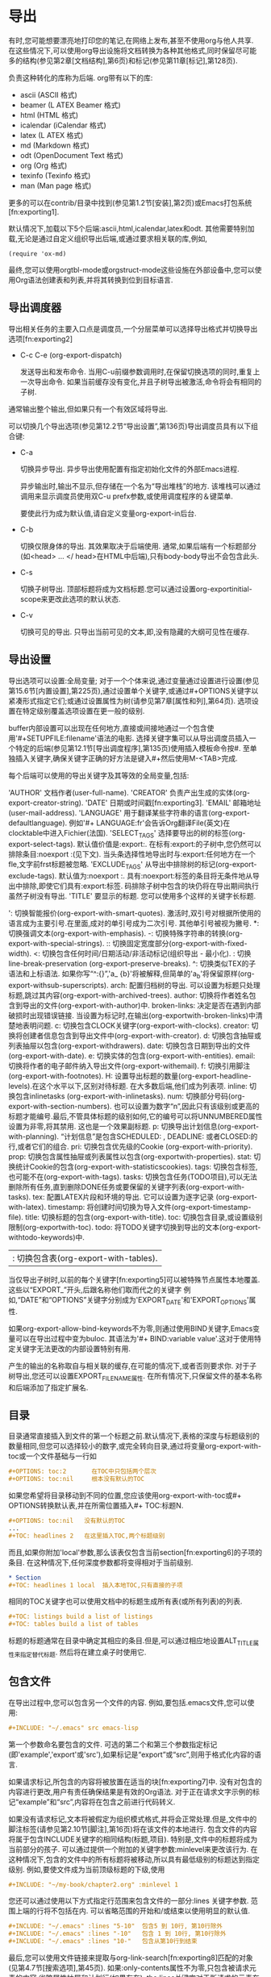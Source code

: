 * 导出

   有时,您可能想要漂亮地打印您的笔记,在网络上发布,甚至不使用org与他人共享. 在这些情况下,可以使用org导出设施将文档转换为各种其他格式,同时保留尽可能多的结构(参见第2章[文档结构],第6页)和标记(参见第11章[标记],第128页).

   负责这种转化的库称为后端. org带有以下的库:
     - ascii (ASCII 格式)
     - beamer (L ATEX Beamer 格式)
     - html (HTML 格式)
     - icalendar (iCalendar 格式)
     - latex (L ATEX 格式)
     - md (Markdown 格式)
     - odt (OpenDocument Text 格式)
     - org (Org 格式)
     - texinfo (Texinfo 格式)
     - man (Man page 格式)
       

   更多的可以在contrib/目录中找到(参见第1.2节[安装],第2页)或Emacs打包系统[fn:exporting1].

   默认情况下,加载以下5个后端:ascii,html,icalendar,latex和odt. 其他需要特别加载,无论是通过自定义组织导出后端,或通过要求相关联的库,例如,

   #+BEGIN_SRC elisp
   (require 'ox-md)
   #+END_SRC

   最终,您可以使用orgtbl-mode或orgstruct-mode这些设施在外部设备中,您可以使用Org语法创建表和列表,并将其转换到位到目标语言.

** 导出调度器

   导出相关任务的主要入口点是调度员,一个分层菜单可以选择导出格式并切换导出选项[fn:exporting2]

   * C-c C-e (org-export-dispatch)

      发送导出和发布命令. 当用C-u前缀参数调用时,在保留切换选项的同时,重复上一次导出命令. 如果当前缓存没有变化,并且子树导出被激活,命令将会有相同的子树.

   通常输出整个输出,但如果只有一个有效区域将导出.

   可以切换几个导出选项(参见第12.2节“导出设置”,第136页)导出调度员具有以下组合键:

   * C-a

     切换异步导出. 异步导出使用配置有指定初始化文件的外部Emacs进程.

     异步输出时,输出不显示,但存储在一个名为“导出堆栈”的地方. 该堆栈可以通过调用来显示调度员使用双C-u prefx参数,或使用调度程序的＆键菜单.

     要使此行为成为默认值,请自定义变量org-export-in后台.

   * C-b

     切换仅限身体的导出. 其效果取决于后端使用. 通常,如果后端有一个标题部分(如<head> ... </ head>在HTML中后端),只有body-body导出不会包含此头.

   * C-s

     切换子树导出. 顶部标题将成为文档标题.您可以通过设置org-exportinitial-scope来更改此选项的默认状态.

   * C-v

     切换可见的导出. 只导出当前可见的文本,即,没有隐藏的大纲可见性在缓存.

** 导出设置

   导出选项可以设置:全局变量; 对于一个个体来说,通过变量通过设置进行设置(参见第15.6节[内置设置],第225页),通过设置单个关键字,或通过#+OPTIONS关键字以紧凑形式指定它们;或通过设置属性为树(请参见第7章[属性和列],第64页). 选项设置在特定级别覆盖选项设置在更一般的级别.

   buffer内部设置可以出现在任何地方,直接或间接地通过一个包含使用'#+SETUPFILE:filename'语法的电影. 选择关键字集可以从导出调度员插入一个特定的后端(参见第12.1节[导出调度程序],第135页)使用插入模板命令按#. 至单独插入关键字,确保关键字正确的好方法是键入#+然后使用M-<TAB>完成.

   每个后端可以使用的导出关键字及其等效的全局变量,包括:

      'AUTHOR'          文档作者(user-full-name).
      'CREATOR'         负责产出生成的实体(org-export-creator-string).
      'DATE'            日期或时间戳[fn:exporting3].
      'EMAIL'           邮箱地址(user-mail-address).
      'LANGUAGE'        用于翻译某些字符串的语言(org-export-defaultlanguage). 例如'#+ LANGUAGE:fr'会告诉Org翻译File(英文)在clocktable中进入Fichier(法国).
      'SELECT_TAGS'     选择要导出的树的标签(org-export-select-tags). 默认值价值是:export:. 在标有:export:的子树中,您仍然可以排除条目:noexport :(见下文). 当头条选择性地导出时与:export:任何地方在一个fle,文字前frst标题被忽略.
      'EXCLUDE_TAGS'    从导出中排除树的标记(org-export-exclude-tags). 默认值为:noexport :. 具有:noexport:标签的条目将无条件地从导出中排除,即使它们具有:export:标签. 码排除子树中包含的块仍将在导出期间执行虽然子树没有导出.
      'TITLE'           要显示的标题. 您可以使用多个这样的关键字长标题.
   #+ OPTIONS关键字是一个紧凑的[fn:exporting4]表单,可以识别以下参数:

      ':    切换智能报价(org-export-with-smart-quotes). 激活时,双引号对根据所使用的语言成为主要引号.在里面,成对的单引号成为二次引号. 其他单引号被视为撇号.
      *:    切换强调文本(org-export-with-emphasis).
      -:    切换特殊字符串的转换(org-export-with-special-strings).
      ::    切换固定宽度部分(org-export-with-fixed-width).
      <:    切换包含任何时间/日期活动/非活动标记(组织导出 - 最小化).
      \n:   切换 line-break-preservation (org-export-preserve-breaks).
      ^:    切换类似TEX的子语法和上标语法. 如果你写“^:{}”,'a_ {b}'将被解释,但简单的'a_b'将保留原样(org-export-withsub-superscripts).
      arch: 配置归档树的导出. 可以设置为标题只处理标题,跳过其内容(org-export-with-archived-trees).
      author: 切换将作者姓名包含到导出的文件(org-export-with-author)中.
      broken-links: 决定是否在遇到内部破损时出现错误链接. 当设置为标记时,在输出(org-exportwith-broken-links)中清楚地表明问题.
      c:    切换包含CLOCK关键字(org-export-with-clocks).
      creator: 切换将创建者信息包含到导出文件中(org-export-with-creator).
      d:       切换包含抽屉或列表抽屉以包含(org-export-withdrawers).
      date:    切换包含日期到导出的文件(org-export-with-date).
      e:       切换实体的包含(org-export-with-entities).
      email:   切换将作者的电子邮件纳入导出文件(org-export-withemail).
      f:       切换引用脚注(org-export-with-footnotes).
      H:       设置导出标题的数量(org-export-headline-levels).在这个水平以下,区别对待标题. 在大多数后端,他们成为列表项.
      inline:  切换包含inlinetasks (org-export-with-inlinetasks).
      num:     切换部分号码(org-export-with-section-numbers). 也可以设置为数字“n”,因此只有该级别或更高的标题才能编号.最后,不管具体标题的级别如何,它的编号可以将UNNUMBERED属性设置为非零,将其禁用. 这也是一个效果副标题.
      p:      切换导出计划信息(org-export-with-planning). “计划信息”是包含SCHEDULED: , DEADLINE: 或者CLOSED:的行,或者它们的组合.
      pri:    切换包含优先级的Cookie (org-export-with-priority).
      prop:   切换包含属性抽屉或列表属性以包含(org-exportwith-properties).
      stat:   切换统计Cookie的包含(org-export-with-statisticscookies).
      tags:   切换包含标签,也可能不在(org-export-with-tags).
      tasks:  切换包含任务(TODO项目),可以无法删除所有任务,直到删除DONE任务或要保留的关键字列表(org-export-with-tasks).
      tex:       配置LATEX片段和环境的导出. 它可以设置为逐字记录 (org-export-with-latex).
      timestamp: 将创建时间切换为导入文件(org-export-timestamp-file).
      title:     切换标题的包含(org-export-with-title).
      toc:       切换包含目录,或设置级别限制(org-exportwith-toc).
      todo:      将TODO关键字切换到导出的文本(org-export-withtodo-keywords)中.
      |:         切换包含表(org-export-with-tables).

   当仅导出子树时,以前的每个关键字[fn:exporting5]可以被特殊节点属性本地覆盖. 这些以“EXPORT_”开头,后跟名称他们取而代之的关键字 例如,“DATE”和“OPTIONS”关键字分别成为'EXPORT_DATE'和'EXPORT_OPTIONS'属性.

   如果org-export-allow-bind-keywords不为零,则通过使用BIND关键字,Emacs变量可以在导出过程中变为buloc. 其语法为'#+ BIND:variable value'.这对于使用特定关键字无法更改的内部设置特别有用.

   产生的输出的名称取自与相关联的缓存,在可能的情况下,或者否则要求你. 对于子树导出,您还可以设置EXPORT_FILE_NAME属性. 在所有情况下,只保留文件的基本名称和后端添加了指定扩展名.

** 目录

   目录通常直接插入到文件的第一个标题之前.默认情况下,表格的深度与标题级别的数量相同,但您可以选择较小的数字,或完全转向目录,通过将变量org-export-with-toc或一个文件基础与一行如

   #+BEGIN_SRC org 
   #+OPTIONS: toc:2       在TOC中只包括两个层次
   #+OPTIONS: toc:nil     根本没有默认的TOC
   #+END_SRC

   如果您希望将目录移动到不同的位置,您应该使用org-export-with-toc或#+ OPTIONS转换默认表,并在所需位置插入#+ TOC:标题N.

   #+BEGIN_SRC org
   #+OPTIONS: toc:nil   没有默认的TOC
   ...
   #+TOC: headlines 2   在这里插入TOC,两个标题级别
   #+END_SRC

   而且,如果你附加'local'参数,那么该表仅包含当前section[fn:exporting6]的子项的条目. 在这种情况下,任何深度参数都将变得相对于当前级别.

   #+BEGIN_SRC org
   * Section
   #+TOC: headlines 1 local  插入本地TOC,只有直接的子项
   #+END_SRC

   相同的TOC关键字也可以使用文档中的标题生成所有表(或所有列表)的列表.

   #+BEGIN_SRC org
   #+TOC: listings build a list of listings
   #+TOC: tables build a list of tables
   #+END_SRC

   标题的标题通常在目录中确定其相应的条目.但是,可以通过相应地设置ALT_TITLE属性来指定替代标题. 然后将在建立桌子时使用它.

** 包含文件

   在导出过程中,您可以包含另一个文件的内容. 例如,要包括.emacs文件,您可以使用:

   #+BEGIN_SRC org
   #+INCLUDE: "~/.emacs" src emacs-lisp
   #+END_SRC

   第一个参数命名要包含的文件. 可选的第二个和第三个参数指定标记(即'example','export'或'src'),如果标记是“export”或“src”,则用于格式化内容的语言.

   如果请求标记,所包含的内容将被放置在适当的块[fn:exporting7]中. 没有对包含的内容进行更改,用户有责任确保结果是有效的Org语法. 对于正在请求文字示例的标记“example”和“src”,内容将在包含之前进行代码转义.

   如果没有请求标记,文本将被假定为组织模式格式,并将会正常处理.但是,文件中的脚注标签(请参见第2.10节[脚注],第16页)将在该文件的本地进行. 包含文件的内容将属于包含INCLUDE关键字的相同结构(标题,项目). 特别是,文件中的标题将成为当前部分的孩子. 可以通过提供一个附加的关键字参数:minlevel来更改该行为. 在这种情况下,包含的文件中的所有标题将被移动,所以具有最低级别的标题达到指定级别. 例如,要使文件成为当前顶级标题的下级,使用

   #+BEGIN_SRC org
   #+INCLUDE: "~/my-book/chapter2.org" :minlevel 1
   #+END_SRC

   您还可以通过使用以下方式指定行范围来包含文件的一部分:lines 关键字参数. 范围上端的行将不包括在内. 可以省略范围的开始和/或结束以使用明显的默认值.

   #+BEGIN_SRC org
   #+INCLUDE: "~/.emacs" :lines "5-10"  包含5 到 10行, 第10行除外
   #+INCLUDE: "~/.emacs" :lines "-10"   包含 1 到 10行, 第10行除外
   #+INCLUDE: "~/.emacs" :lines "10-"   包含从第10行到结束
   #+END_SRC

   最后,您可以使用文件链接来提取与org-link-search[fn:exporting8]匹配的对象(见第4.7节[搜索选项],第45页). 如果:only-contents属性不为零,只包含被请求元素的内容,省略属性抽屉和计划行(如果存在). the:lines关键字对于所请求的元素在本地进行操作.

   #+BEGIN_SRC org
   #+INCLUDE: "./paper.org::#theory" :only-contents t
   #+END_SRC

   使用自定义id' theory'包括标题的正文

   #+BEGIN_SRC org
   #+INCLUDE: "./paper.org::mytable"  包括命名元素
   #+INCLUDE: "./paper.org::*conclusion" :lines 1-20
   #+END_SRC

   包括名为“conclusion”的标题的前20行.

   * C-c '
     在点访问包含文件.

** 宏替换

   您可以定义文本片段,使用下面的宏

   #+BEGIN_SRC org
   #+MACRO: name replacement text $1, $2 are arguments
   #+END_SRC

   该宏可以参考[fn:exporting9]
   #+BEGIN_SRC org
   {{{name(arg1, arg2)}}}
   #+END_SRC


   这些引用,称为宏,可以插入任何地方识别标签:段落,标题,诗集,表格单元格和列表. 它们也可以用于接受Org语法的关键字,例如#+CAPTION,#+TITLE,#+AUTHOR,#+DATE等等,导出后端指定.

   除了用户定义的宏之外,还可以使用一组预定义的宏:

   #+BEGIN_SRC org
   {{{title}}}
   {{{author}}}
   {{{email}}}
   #+END_SRC

      这些宏被替换为导出时可用的信息.

   #+BEGIN_SRC org
   {{{date}}}
   {{{date(FORMAT)}}}
   #+END_SRC

      此宏指的是#+DATE关键字. FORMAT是一个可选参数到{{{date}}}宏,仅当#+DATE是单个时间戳记时才会使用.FORMAT应该是format-time-string所理解的格式字符串.

   #+BEGIN_SRC org
   {{{time(FORMAT)}}}
   {{{modification-time(FORMAT, VC)}}}
   #+END_SRC

      这些宏指的是导出文档的日期和时间分别到修改日期和时间. FORMAT应该是格式字符串由格式时间字符串理解. 如果第二个参数修改时间宏不为零,Org将从中检索信息版本控制系统,使用vc.el,而不是文件属性.

   #+BEGIN_SRC org
   {{{input-file}}}
   #+END_SRC

      这个宏是指输出文件的文件名,如果有的话.
   #+BEGIN_SRC org
   {{{property(PROPERTY-NAME)}}}
   {{{property(PROPERTY-NAME,SEARCH-OPTION)}}}
   #+END_SRC

      此宏返回当前条目中属性PROPERTY-NAME的值.如果SEARCH-OPTION(参见第4.7节[搜索选项],第45页)引用远程条目,将被替代使用.

   通过将org-hide-macro-markers设置为非零,可以使周围的括号变为不可见.

   在导出开始之初就进行宏扩展.

** 注释行

   以零个或多个空格字符后跟一个'#'和一个空格的行开始处理为注释,注释内容不会导出.

   同样,由'#+BEGIN_COMMENT'...'#+END_COMMENT'包围的区域不会导出.

   最后,在条目开头的“COMMENT”关键字,但在任何其他关键字或优先级cookie之后,注释整个子树. 在这种情况下,子树不会导出,也不会执行任何代码块[fn:exporting10]. 以下命令有助于更改标题的注释状态.

   * C-c ;

     在条目开头切换“COMMENT”关键字.

** ASCII/Latin-1/UTF-8 导入

   ASCII 导出产生的组织结构图的模式文件,包含只有纯 ASCII 简单和可读性很强的版本.拉丁语-1 和 UTF-8 导出增加带有特殊字符和符号可在这些编码的文件.

   导出,填充文本和有正当理由,在适当时根据设置在org-ascii-text-width的文本宽度.

   链接远销在脚注般的风采,在文本中的描述性部分与之前下一个标题注释中的链接.请参阅变量org-ascii-links-to-notes的详细信息和其他选项.

   *ASCII 导出命令*

   * C-c C-e t a/l/u (org-ascii-export-to-ascii)

     导出为 ASCII 文件.为组织结构图文件, myfile.org,ASCII 文件将myfile.txt.没有任何警告,将覆盖该文件.当原始文件是myfile.txt时,生成的文件成为myfile.txt.txt为防止数据丢失.

   * C-c C-e t A/L/U (org-ascii-export-as-ascii)

     导出到临时缓冲区.请创建一个文件.

   *ASCII 特殊导出设置*

      ASCII 导出介绍了单个关键字,类似于常规选项设置所述导出设置Section 12.2 [Export settings], page 136..

      'SUBTITLE'
        文档副标题.

   *页眉和段落结构*
   
      在导出的版本中,第一次的三个大纲级别成为头条新闻,定义一个通用的文档结构.其他级别会被导出为列表.过渡也可以发生在不同的级别 (请参阅导出设置Section 12.2 [Export settings], page 136.).

   *引用ASCII文本*

      使用下面的ASCII后端结构,您可让插入文本仅仅显示:

      #+BEGIN_SRC org      
      Text @@ascii:and additional text@@ within a paragraph.
      #+ASCII: Some text
      #+BEGIN_EXPORT ascii
        All lines in this block will appear only when using this back-end.
      #+END_EXPORT
      #+END_SRC

   *ASCII 特殊属性*

      ASCII后端,只可能了解一个属性, :width,其中指定的长度,以字符为单位,一个给定的水平规则.必须指定使用ATTR_ASCII线,直接前规则.

      #+BEGIN_SRC org
      #+ATTR_ASCII: :width 10
      -----
      #+END_SRC
   *ASCII 特殊功能块*

      此外到#+BEGIN_CENTER块 (见第11.1节[段落],第128页),就可以证明内容向左或向右有专用块以下的页面.

      #+BEGIN_SRC org
      #+BEGIN_JUSTIFYLEFT
      It's just a jump to the left...
      #+END_JUSTIFYLEFT
     
      #+BEGIN_JUSTIFYRIGHT
      ...and then a step to the right.
      #+END_JUSTIFYRIGHT
      #+END_SRC

** 导出Beamer
   
   LATEX的Beamer类允许使用LATEX和PDF处理生成高质量的演示文稿. 组织模式有特殊的支持,将组织模式文件或树转换成Beamer演示文稿.

*** Beamer导出命令

   * C-c C-e l b (org-beamer-export-to-latex)

      导出为LaTeX文件. 对于组织文件myfile.org,LaTeX文件将是myfile.tex. 该文件将被覆盖而不发出警告.

   * C-c C-e l B (org-beamer-export-as-latex)

      导出到临时缓冲区.不要文件.

   * C-c C-e l P (org-beamer-export-to-pdf)

      导出为LATEX,然后处理为 PDF.

   * C-c C-e l O

      导出为LATEX,然后处理为 PDF,然后打开生成的 PDF 文件.

*** Beamer特殊导出设置

   Beamer导出引入了一些关键字,类似于第12.2节[导出设置],第136页中所述的一般选项设置.

   'BEAMER_THEME'

      Beamer主题 (org-beamer-theme).选项可以通过括号指定,例如︰

      #+BEGIN_SRC org
      #+BEAMER_THEME: Rochester [height=20pt]
      #+END_SRC

   'BEAMER_FONT_THEME'

      Beamer的字体主题.

   'BEAMER_INNER_THEME'

      Beamer的内在主题.

   'BEAMER_OUTER_THEME'

      Beamer外主题.

   'BEAMER_HEADER'

      插入的序言部分,只是之前的 'hyperref' 设置的任意行.

   'DESCRIPTION'

      文档说明.默认情况下这些作为元数据使用 'hyperref' 插入.可以通过org-latex-hyperref-template配置文档元数据.说明也可以作为一部分的前部内容通过org-latex-title-command排版.如果描述是很长,您可以使用几个#+DESCRIPTION关键字,.

   'KEYWORDS'

      关键字定义文档的内容.默认情况下这些作为元数据使用 'hyperref' 插入.可以通过org-latex-hyperref-template配置文档元数据.说明也可以作为一部分的前部内容通过org-latex-title-command排版.如果描述是很长,您可以使用几个#+KEYWORDS.

   'SUBTITLE'

      文档副标题.这是排版使用格式字符串org-beamer-subtitle-format.此外可以通过org-latex-hyperref-template访问或通过org-latex-title-command的前面物作为排版.

*** Beamer中的段落,框架和块

   任何具有不太深层次嵌套的树原则上可以作为Beamer演示文稿导出. 标题分为三类:分段元素,框架和块.

      - 标题在OPTIONS行中等于org-beamer-frame-level或H值时变为帧(参见第12.2节[导出设置],第136页).虽然,如果当前树中的标题已将BEAMER_ENV属性设置为帧或全帧,其级别覆盖变量. 整帧是具有空(忽略)标题的框架.
      - 所有框架的子框架成为块环境.可以通过将标题的BEAMER_ENV属性[fn:exporting11]设置为适当的值来实现特殊块类型(请参阅org-beamerenvironments - 默认支持的值和组织架构环境 - 额外添加更多).
      - 作为特殊情况,如果BEAMER_ENV属性设置为附录,注释,noteNH或再帧,标题将分别成为附录,注释(框架内或框架之间,取决于其级别),其注释与 标题忽略或\againframe命令. 在后一种情况下,BEAMER_REF属性是必须的,以引用正在恢复的帧,并忽略内容.
        此外,带有无效环境的标题将仅将其内容插入到输出中. 此特殊值对于在帧之间进行数据或正确关闭列环境非常有用.

   标题还支持BEAMER_ACT和BEAMER_OPT属性. 前者被翻译为覆盖/动作指定,或者括在方括号内的默认覆盖指定. 后者为当前帧或块指定了选项[fn:exporting12]. 导出后端将在适当的情况下自动将角色或方括号中的属性包围.

   此外,标题处理BEAMER_COL属性. 其值应为十进制数,表示列的宽度,占总文本宽度的一小部分. 如果标题没有特定的环境,其标题将被忽略,其内容将填充所创建的列. 否则,该块将填充整个列,标题将被保留. 两个连续的标题与非零的BEAMER_COL值共享相同的列L ATEX环境. 它将在没有这样的财产的下一个标题之前结束. 此环境自动生成. 尽管如此,它也可以显式创建,具有BEAMER_ENV属性的特殊列值(如果需要使用某些特定选项进行设置).

*** Beamer特殊语法

   Beamer后端是LATEX后端的延伸. 因此,识别所有L ATEX特殊语法(例如,'#+ LATEX:'或'#+ ATTR_LATEX:'). 有关详细信息,请参见第12.10节[L ATEX导出],第154页.

   从toc生成的目录:t OPTION关键字被包装在一个框架内环境. 从TOC关键字(见第12.3节[目录],第139页)生成的那些不是. 在这种情况下,也可以在方括号内指定选项.

   #+BEGIN_SRC org
   #+TOC: headlines [currentsection]
   #+END_SRC

   Beamer特殊代码可以插入与下列构造︰

   #+BEGIN_SRC org
   #+BEAMER: \pause

   #+BEGIN_EXPORT beamer
   All lines in this block will appear only when using this back-end.
   #+END_BEAMER

   Text @@beamer:some code@@ within a paragraph.
   #+END_SRC

   尤其是最后这个例子可以用于将覆盖规格添加到其类型属于bold、item、link、radio-target和target,当将值括在尖括号内,并放在最前面的对象的对象.

   #+BEGIN_SRC org
   A *@@beamer:<2->@@useful* feature
   #+END_SRC

   最终,每一个普通的列表已支持:environment, :overlay和:options通过ATTR_BEAMER属性关联的关键字.第一个允许使用一个不同的环境,第二集覆盖规格并最后一个在当前列表环境中插入可选参数.

   #+BEGIN_SRC org
   #+ATTR_BEAMER: :overlay +-
   - item 1
   - item 2
   #+END_SRC

*** 编辑支持

   你可以打开用于更快地编辑与特别轻微模式org-beamer-mode︰

   #+BEGIN_SRC org
   #+STARTUP: beamer
   #+END_SRC

   * C-c C-b (org-beamer-select-environment)

      在org-beamer-mode中,此密钥提供快速选择投影机环境或BEAMER_COL属性.

*** Beamer示例

   这是一个用于Beamer导出的简单示例Org文档.

   #+BEGIN_SRC org
   #+TITLE: Example Presentation
   #+AUTHOR: Carsten Dominik
   #+OPTIONS: H:2 toc:t num:t
   #+LATEX_CLASS: beamer
   #+LATEX_CLASS_OPTIONS: [presentation]
   #+BEAMER_THEME: Madrid
   #+COLUMNS: %45ITEM %10BEAMER_ENV(Env) %10BEAMER_ACT(Act) %4BEAMER_COL(Col) %8BEAMER_OPT(Opt)
     
	* This is the first structural section

	  ** Frame 1
	  *** Thanks to Eric Fraga                                           :B_block:
	  :PROPERTIES:
	  :BEAMER_COL: 0.48
	  :BEAMER_ENV: block
	  :END:
	  for the first viable Beamer setup in Org
	  *** Thanks to everyone else                                        :B_block:
	  :PROPERTIES:
	  :BEAMER_COL: 0.48
	  :BEAMER_ACT: <2->
	  :BEAMER_ENV: block
	  :END:
	  for contributing to the discussion
	  **** This will be formatted as a beamer note                       :B_note:
	  :PROPERTIES:
	  :BEAMER_env: note
	  :END:
	  ** Frame 2 (where we will not use columns)
	  *** Request
	  Please test this stuff!
   #+END_SRC

** 导出HTML

   Org模式包含具有扩展HTML格式的HTML(XHTML 1.0 Strict)导出,类似于John Gruber的标记语言,但对HTML中的表格有附加的支持.

*** HTML导出命令

   * C-c C-e h h (org-html-export-to-html)

      导出为HTML文件.对于一个Org文件myfile.org,其HTML文件为myfile.org,该文件将被覆盖且没有警告提示.C-c C-e h o导出为HTML文件并立刻使用浏览器打开.

   * C-c C-e h H (org-html-export-as-html)

      导出到临时的缓冲区中,不创建文件.

*** HTML导出特殊设置

    HTML导出引入了一些关键字,类似于第12.2章[导出设定],136页所述的常规选项设置.

   ‘DESCRIPTION’

      文档说明.此描述作为HTML元标记插入.如果列表很长,可以使用几个这样的关键字.

   ‘HTML_DOCTYPE’

      HTML文档类,例如:HTML5, (org-html-doctype).

   ‘HTML_CONTAINER’

   HTML容器,例如’div’,用于封装章节和元素(org-htmlcontainer-element).

   ‘HTML_LINK_HOME’

   主页链接URL (org-html-link-home).

   ‘HTML_LINK_UP’

   上传链接URL (org-html-link-up).

   ‘HTML_MATHJAX’

   MathJax (org-html-mathjax-options)选项.MathJax用于在HTML文档中的LATEX数学排版.第12.9.9章[HTML导出中的数学格式],第151页包含一个例子.

   ‘HTML_HEAD’

   附加到文档头(org-htmlhead)的末尾的任意行.

   ‘HTML_HEAD_EXTRA’

   附加到文档标题(org-htmlhead-extra)末尾的任一行.

   ‘KEYWORDS’

   关键字定义文档的内容.此描述作为HTML元标记插入.如果列表很长,可以使用几个这样的关键字.

   ‘LATEX_HEADER’

   附加到用于转换LATEX片段到图像的前导码的任意行.更多细节参见第12.9.9章[HTML导出中的数学格式],第151页.

   ‘SUBTITLE’

   文档的郭标题.其格式取决于是否使用HTML5及'subtitle'的CSS类型..

   这些关键字在下面章节中有详细介绍.

*** HTML文档类型

   Org可以导出为不同的(X)HTML种类.

   设置不同的org-html-doctype可以导出不同的(X)HTML种类.导出的HTML将根据该种类的语法需求进行调整.也可以将变量值直接设置为一个字符串的文档类型,这种情况下导出会尝试自动调整语法,或者可以使用现成的文档类型.

   预设的选项有:

      - “html4-strict”
      - “html4-transitional”
      - “html4-frameset”
      - “xhtml-strict”
      - “xhtml-transitional”
      - “xhtml-frameset”
      - “xhtml-11”
      - “html5”
      - “xhtml5”

   详情请查看变量org-html-doctype-alist.缺省为“xhtml-strict”.

   HTML5引入了几种新的元素类型.默认情况下,Org不会使用这些元素类型,但可以通过设置org-html-html5-fancy为non-nil(或在OPTION队列中设置html5-fancy项目),来激活一些新的块级元素.这些元素是使用任意#+BEGIN and #+END blocks来创建的.例如:

   #+BEGIN_SRC org
   #+BEGIN_aside
   Lorem ipsum
   #+END_aside
   #+END_SRC

   将导出为:

   #+BEGIN_SRC html
   <aside>
     <p>Lorem ipsum</p>
   </aside>
   #+END_SRC

   同时:

   #+BEGIN_SRC org
   #+ATTR_HTML: :controls controls :width 350
   #+BEGIN_video
   #+HTML: <source src="movie.mp4" type="video/mp4">
   #+HTML: <source src="movie.ogg" type="video/ogg">
   Your browser does not support the video tag.
   #+END_video
   #+END_SRC

   导出为:

   #+BEGIN_SRC html
   <video controls="controls" width="350">
     <source src="movie.mp4" type="video/mp4">
     <source src="movie.ogg" type="video/ogg">
     <p>Your browser does not support the video tag.</p>
   </video>
   #+END_SRC

   不适用于HTML5元素的特殊块 (参见org-html-html5-elements) 将恢复为通常的特性, 例如:#+BEGIN_lederhosen将仍然导出为:’<div class="lederhosen">‘.

   标题不能出现在特殊块中.为了封装一个标题及其内容,例如:’<section>‘或’<article>‘标签,应设置标题本身的HTML_CONTAINER属性.

*** HTML前导码及后同步

   HTML导出允许定义前导码及后同步.

   org-html-preamble的默认值为t,这意味着前导码依据org-html-preamble-format中相关的格式字符串被插入.

   设置org-html-preamble为字符串将覆盖默认格式字符串.如果设置前导码为一个函数,它会插入一个输出字符串的函数.设置为nil则不插入任何前导码.

   org-html-postamble的默认值为auto,意味着HTML导出将查找作者、email、创建者和日期这些信息,并根据这些值建立后同步.将org-html-postamble设为t,则从org-html-postamble-format找到相关格式字符串插入后同步.设置后同步为nil则不插入任何后同步.

*** 引用HTML标签

   在HTML导出中,’<‘ 及 ‘>‘总是被转换成’&lt;’及’&gt;’.如果想包含原始的HTML码(仅出现在HTML导出中),可以使用’@@html:’标注它,如: ‘@@html:<b>@@bold text@@html:</b>@@’.
   对于需要被逐字复制到导出文件的大量的HTML,可以使用:

   #+BEGIN_SRC org
   #+HTML: Literal HTML code for export
   #+END_SRC
   或

   #+BEGIN_SRC org
   #+BEGIN_EXPORT html
    All lines between these markers are exported literally
   #+END_EXPORT
   #+END_SRC

*** HTML导出中的链接

   内部链接 (参见第4.2章 [内部链接],第38页)将继续在HTML中起作用.这包括由无线电目标建立自动链接(参见第4.2.1章[无线电目标],第39页).外部文件链接仍有效,如果目标文件与出版的Org文件有相同的相对路径.在假设HTML版本也存在链接文件并具有相同的相对路径的情况下,链接到其它.org文件将被转换为HTML链接；将org-html-link-org-files-as-html设置为零则禁止这种转换.id:’链接之后可被用于跨文件跳转到特定的入口.关于链接文件并将它们发布于发行目录中的相关信息,请参见第13.1.6章 [发行链接],第189页.

   如果想指定链接的属性,可以使用特殊的#+ATTR_HTML行来定义将被添加到<a>或<img> 标记的属性.下面是一个关于设置标题及样式属性的链接的例子:

   #+BEGIN_SRC org
   #+ATTR_HTML: :title The Org mode homepage :style color:red;
   [[http://orgmode.org]]
   #+END_SRC
*** HTML导出中的表格

   组织模式表使用org-htmltable-default-attributes中定义的表属性导出为HTML.默认设置使得表不带单元格边框和框架.如果要更改单个表格,请在表格之前放置以下内容:

   #+BEGIN_SRC org
   #+CAPTION: 这是一个带有边框及各单元间有直线的表格
   #+ATTR_HTML: :border 2 :rules all :frame border
   #+END_SRC

   您还可以在HTML输出中对列进行分组(参见第3.3章[列分组],第23页).

   以下是自定义表HTML导出的选项列表.

   org-html-table-align-individual-fields

      非nil表示附加样式属性以对齐到每个表字段.

   org-html-table-caption-above

      当不为零时,将标题字符串放在表的开头.

   org-html-table-data-tags

      表数据字段的开始和结束标签.

   org-html-table-default-attributes

      将在表格标签中使用的默认属性和值.

   org-html-table-header-tags

      表头字段的开始和结束标签.

   org-html-table-row-tags

      表格行的开始和结束标签.

   org-html-table-use-header-tags-for-first-column

      Non-nil表示在标题标签的表格中的格式列.

*** HTML导出中的图像

   HTML导出可以内联在Org文件中被指定为链接的图像,并且可以使图像成为链接的可点击部分.默认情况下[fn:exporting13], 如果一个链接没有被描述,那么图像是内联的.所以 ‘[ [file : myimg.jpg ] [the image] ]’将被内联,而’the image’ 仅会产生一个指向图像的链接图像.如果描述部分本身是一个file : link 或指向图像的 http : URL,那么这个图像将被内联并激活.所以,点击图像将激活链接.例如:要包括链接到高分辨率版本图像的缩略图,可以使用:

   #+BEGIN_SRC org 
   [[file:highres.jpg][file:thumb.jpg]]
   #+END_SRC

   如果需要向内联图像添加属性,请使用#+ATTR_HTML.在下面的例子中我们指定alt和title属性来支持文本查看器和可访问性,并将其与右对齐.

   #+BEGIN_SRC org
   #+CAPTION: A black cat stalking a spider
   #+ATTR_HTML: :alt cat/spider image :title Action! :align right[[./img/a.jpg]]
   #+END_SRC

   也可以使用http地址.

*** HTML导出的数学公式

   LATEX数学公式代码(参见第11.8.1章[LATEX碎片],第132页)可以在HTML页面上以两种不同的方式显示.默认是使用MathJax,它可以同Org[fn:exporting14]一起立即有效.一些MathJax显示选项可以通过org-htmlmathjax-options或在缓冲区中进行配置.例如,使用以下设置, 

   #+BEGIN_SRC org
   #+HTML_MATHJAX: align: left indent: 5em tagside: left font: Neo-Euler 
   #+END_SRC

   方程式标签将显示在左边框上,方程式将是从左边距的五个ems.

   所有支持变量,请参阅org-html-mathjax-options的描述.MathJax模板可以通过org-html-mathjax-template进行配置.

   还可以请求将LATEX公式处理成将被插入浏览器页面的小图像.在MathJax可用之前,这是Org文件的默认方法.该方法要求dvipng程序,dvisvgm或imagemagick组件在您的系统上可用.你仍然可以通过如下方式实现这种处理,

   #+BEGIN_SRC org
   #+OPTIONS: tex:dvipng 
   #+OPTIONS: tex:dvisvgm
   #+END_SRC

   或:

   #+BEGIN_SRC org
   #+OPTIONS: tex:imagemagick
   #+END_SRC

*** HTML导出中的文本区域

   在HTML中发布文字代码示例的另一种方式是使用文本区域,该示例甚至可以在将其粘贴到应用程序之前进行编辑.它是通过示例或src块中的:textarea属性触发的.

   您还可以使用:height及:width属性来指定文本区域的高度和宽度,默认为示例中的行号,各自为80.例如:

   #+BEGIN_SRC org

   #+ATTR_HTML: :textarea t :width 40
   #+BEGIN_EXAMPLE
     (defun org-xor (a b)
        "Exclusive or."
        (if a (not b) b))
   #+END_EXAMPLE

   #+END_SRC

*** CSS支持

   你可以修改导出文件的CSS样式定义.HTML导出将以下特殊的CSS分类15[fn:exporting15]以适应文档的相应部分—你的样式规格可能会更改这些CSS标签,除了一些标准类,如:标题,桌面等.

        p.author             作者信息,包括电子邮件
        p.date               发布日期
        p.creator            关于ofg模式版本的创建者信息
        .title               文档标题
        .subtitle            文档字幕
        .todo                TODO关键字,所有未完成状态
        .done                DONE关键字,所以完成状态
        .WAITING             每个TODO关键字也使用一个以自己命名的类
        .timestamp           时间戳
        .timestamp-kwd       与时间戳相关的关键字,例如SCHEDULED
        .timestamp-wrapper   跨越关键字加上时间戳
        .tag                 标题中的tag标签
        ._HOME               每个标签都将自己作为一个类, "@"替换为" "
        .target              链接目标
        .linenr              代码示例行号
        .code-highlighted    引用代码突出显示
        div.outline-N        outline等级N的div样式 (标题+文本)
        div.outline-text-N   outline等级N的额外div文本样式
        .section-number-N    标题的分段号,根据级别而不同
        .figure-number       标签如"Figure 1:"
        .table-number        标签如"Table 1:"
        .listing-number      标签如"Listing 1:"
        div.figure           如何格式化内联图像
        pre.src formatted    源码
        pre.example          通常示例normal example
        p.verse              反义段落verse paragraph
        div.footnotes        脚注段标题footnote section headline
        p.footnote           脚注定义段落,包含脚注
        .footref             脚注参考号 (始终为<sup>)
        .footnum             脚注定义中的脚注号(始终为<sup>)
        .org-svg             链接的.svg图像的默认类

   每个导出的文件都包含一个紧凑的默认样式,它以基本的方式[fn:exporting16]定义了这些类.您可以覆盖这些设置,或者使用变量org-htmlhead及org-html-head-extra添加到其中. 您可以使用以下关键字覆盖每个文件的这些变量的全局值:

   #+BEGIN_SRC org
   #+HTML_HEAD: <link rel="stylesheet" type="text/css" href="style1.css" />
   #+HTML_HEAD_EXTRA: <link rel="alternate stylesheet" type="text/css" href="style2.css" />
   #+END_SRC

   对于更长的样式定义,可以直接编写<style></style>章节,而无需引用外部文件.

   为了向子树添加样式,请使用:HTML_CONTAINER_CLASS: 给树分配类属性.为了定义特定标题的CSS样式,可以使用在CUSTOM_ID: property中指定的id.

*** 支持JavaScript显示网页

   Sebastian Rose编写了一个JavaScript程序,特别设计用于增强由Org创建的HTML文件的Web浏览体验.该程序允许您使用两种不同的方式查看大文件.第一种是Info-like模式,其中每章节分别显示,可以使用n和p键进行导航(以及一些其它按键,按？可查看可用的键).第二种视图类型非常像Org在Emacs中提供的折叠视图.该脚本可从http://orgmode.org/org-info.js 获得,您可以在http://orgmode.org/worg/code/org-info-js/ 找到有关文档. 我们在我们的网站上主管脚本,但如果您需要大量使用时可能不希望依赖于http://orgmode.org 并希望在自己的web服务器上安装本地副本.

   所有使用该程序所需要的是向组织文件添加一行:

   #+BEGIN_SRC org
   #+INFOJS_OPT: view:info toc:nil
   #+END_SRC

   如果找到这一行,HTML头将自动包含调用脚本所需的代码.使用上述行可以设置以下查看选项:

      路径:     脚本路径.默认是从 http://orgmode.org/org-info.js 抓取脚本,但您可能想拥有本地副本并使用像’../scripts/org-info.js’这样的路径.
      视图:     首次显示网站时的初始视图.可能值如下: 
                   info      信息界面,每页一个章节.
                   预览      折叠界面,最初只显示顶层.
                   内容      折叠界面,从所有可见标题开始.
                   显示所有  折叠界面,所有标题及文本可见. 
      sdepth:   最大标题级别,仍将成为信息和折叠模式的独立章节.默认值取自org-export-headline-levels (等于#+OPTIONS的H开关).如果小于org-export-headline-levels,则每个信息/折叠章节仍可以包含子标题. 
      toc:      目录最初是否应为可见?即使为nil,也可以通过i到达“toc”.
      tdepth:   内容列表的深度.默认值取自变量org-export-headline-levels及org-export-with-toc.
      ftoc:     页面的CSS是否为"toc"指定了一个固定的位置？如果是,则永远不会作为章节显示.
      ltoc:     每个章节应有短内容(子内容)？ 如果章节应该在初始文本之上,请进行上述操作.
      mouse:    当鼠标在其上时,标题会突出显示.应为下划线或背景颜色显示,如 ‘#cccccc’.
      buttons:  view-toggle按钮应该无处不在？当为nil(默认)时,只有一个这样的按钮将出现.

   您可以通过自定义变量org-htmlinfojs-options来为这些选项选择默认值. 如果您始终想将脚本应用于您的页面,请配置变量org-html-use-infojs.

** LATEX导出

   LATEX导出可以生成任何标准或自定义文档类[fn:exporting17]的任意复杂的LATEX文档.Org LATEX出口商致力于生产完全链接的PDF输出.

   与LATEX一样,空白行对于后端是有意义的:如果两个连续的句法元素不被空行分隔,则不会启动段落.

*** LATEX导出命令

   * C-c C-e l l (org-latex-export-to-latex)

      导出为一个LATEX文件.对于Org文件myfile.org,LATEX文件将是myfile.tex.该文件将被无警告覆盖.

   * C-c C-e l L (org-latex-export-as-latex)

      导出到临时缓存.不创建文件.

   * C-c C-e l p (org-latex-export-to-pdf)

      导出为LATEX,然后处理为PDF.

   * C-c C-e l o 

      导出为LATEX,然后处理为PDF,然后打开生成的PDF文件.

   导出支持几个LATEX引擎,即’pdflatex’, ‘xelatex’和’lualatex’.可以通过org-latex-compiler或#+LATEX_COMPILER关键字设置默认的LATEX编译器.允许仅加载相关编译器的某些包 参见org-latex-default-packages-alist的docstring.参考书目编译器也可以通过org-latex-bibtex-compiler[fn:exporting18]设置.

*** LATEX特定导出设置

   LATEX导出介绍了一些关键字,类似于第12.2章 [导出设置],第136页中的通用选项设置.

   ‘DESCRIPTION’

      文档说明.默认情况下,这些将使用'hyperref'作为元数据插入. 文档元数据可以通过org-latex-hyperreftemplate进行配置.Description也可以通过org-latex-title-command作为前端的一部分进行排版. 如果说明很长,可以使用多个#+ DESCRIPTION关键字.

   ‘LATEX_CLASS’

      预定义的前导及标题级别映射使用(org-latexdefault-class).必须为org-latex-classes中的一个元素.

   ‘LATEX_CLASS_OPTIONS’

      给予LATEX文档类的选项.

   ‘LATEX_COMPILER’

      用于生成PDF的编译器 (org-latex-compiler).

   ‘LATEX_HEADER’

      在“hyperref”设置之前,将任意行添加到文档的前导码. 该位置可以通过org-latex-classes进行控制.

   ‘LATEX_HEADER_EXTRA’

      在“hyperref”设置之前,将任意行添加到文档的前导码. 该位置可以通过org-latex-classes进行控制.

   ‘KEYWORDS’

      关键字定义文档的内容.默认情况下,这些将使用'hyperref'作为元数据插入.文档元数据可以通过org-latex-hyperref-template进行配置.描述也可以通过org-latex-title-command作为前端事物的一部分进行排版.如果描述很长,可以使用多个#+ KEYWORDS.

   ‘SUBTITLE’

      文件副标题.根据org-latex-subtitleformat排版.如果org-latex-subtitle-separate是非零的,则将其作为“\ title”宏的一部分键入.它也可以通过org-latex-hyperref-template访问或者作为前端事物的一部分通过org-latex-title-command访问排版.

   以下部分详细介绍了这些关键字.

*** LATEX标题及章节结构

   默认情况下,前三个概要层级成为标题,定义了一个通用文档结构.其他层级将导出为逐项或枚举列表. 转换也可能发生在不同的层级 (参见第12.2章 [导出设置],第136页).

   默认情况下,LATEX输出使用类文章.

   您可以通过为org-latex-default-class设置不同的值对此进行全局更改,或者通过在文件中添加如#+LATEX_CLASS:myclass选项进行本地更改,或者使用导出到仅包含此(子)树的区域时适用的EXPORT__LATEX_CLASS属性,该类必须在org-latex-classes中列出.此变量为每个类[fn:exporting19]定义了头模板,并允许定义每个类的章节结构.在这里您也可以定义自己的类.

   LATEX_CLASS_OPTIONS关键字或EXPORT_LATEX_CLASS_OPTIONS属性可以指定\ document类宏的选项. 必须按照LATEX的预期方式在方括号内提供这些选项.

   您也可以使用LATEX_HEADER和LATEX_HEADER_EXTRA[fn:exporting20]关键字来添加为标题添加行.更多信息请参阅org-latex-classes的docstring.

   举例如下:

   #+BEGIN_SRC org
   #+LATEX_CLASS: article
   #+LATEX_CLASS_OPTIONS: [a4paper]
   #+LATEX_HEADER: \usepackage{xyz}
   * Headline 1
     some text
   #+END_SRC

*** 引用LATEX代码

   嵌入LATEX,如在第11.8章[嵌入LATEX], 第132页所述,将被正确插入到LATEX文件中.此外,您可以添加专用代码,代码应仅在LATEX导出中存在,代码使用以下结构:

   Code within @@latex:some code@@ a paragraph.

   #+BEGIN_SRC org

   #+LATEX: Literal LATEX code for export
   #+BEGIN_EXPORT latex
   All lines between these markers are exported literally
   #+END_EXPORT

   #+END_SRC

*** LATEX导出中的表格

    对于表的LATEX导出,可以指定标签和标题(参见第11.4章[图像和标签],第129页). 也可以使用属性来控制表格布局和内容.有效的LATEX属性包括:

      :mode           表格内容的种类.它可以设置为表,数学,内联数学或逐字. 特别地,数学或内联数学模式时,每个单元格按原样导出,并且表被封装在数学环境中.而且,共享相同数学模式的连续表在同一环境中被合并.默认模式在org-latex-default-table-mode中确定.
      :environment    用于表格的环境.可被设置成任意LATEX表格环境,如tabularx[fn:exporting21], longtable, array, tabu[fn:exporting22], bmatrix... 默认为 org-latex-default-table-environment值.
      :caption        #+CAPTION关键字是设置表格标题的最简单方法(参见第11.4章节[图像和表格],第129页).如果需要该任务的更高级命令,则可以使用:caption属性.它的值应该是原始的LATEX代码,优先级高于#+CAPTION.
      :float
      :placement      :float指定表格的浮动环境.可能的值为sideways[fn:exporting23], 多列, t and nil. 当未指定时,具有标题的表格将具备表格环境.而且,:placement属性可以指定浮动位置.注意:对于:float sideways表格,:placement被忽略.
      :align
      :font
      :width          分别设置表的对齐字符串的字体大小及宽度.它们仅适用于常规表格.
      :spread         特定于tabu及环境的布尔值,仅在与:width属性一起使用时生效.当:spread不为零时,表将被扩展或缩小为:width值大小.
      :booktabs
      :center
      :rmlines        它们分别控制表格线条的粗细(假设包被正确加载)及表格每一条水平线的对齐和删除,但是第一个除外(仅在“table.el”表中).特别地,org-latex-tables-booktabs(分别为org-latex-tables-centered)全局激活第一个(分别为第二个)属性.
      :math-prefix
      :math-suffix
      :math-arguments 在数学环境的表格之前或之后,在宏名称及表格内容之间,字符串被分别插入.:math-arguments属性用于需要多个参数(例如qbordermatrix)的矩阵宏.

   因此,属性可以在广泛的情况下使用,例如编写跨越多个页面的表格或矩阵产品:

   #+BEGIN_SRC org
   #+ATTR_LATEX: :environment longtable :align l|lp{3cm}r|l
    | ..... | ..... |
    | ..... | ..... |
   #+ATTR_LATEX: :mode math :environment bmatrix :math-suffix \times
    | a | b |
    | c | d |
   #+ATTR_LATEX: :mode math :environment bmatrix
    | 1 | 2 |
    | 3 | 4 |
   #+END_SRC
   在下面例子中,LATEX命令: \bicaption{HeadingA}{HeadingB}用于设置标题.

   #+BEGIN_SRC org
   #+ATTR_LATEX: :caption \bicaption{HeadingA}{HeadingB}
   | ..... | ..... |
   | ..... | ..... |
   #+END_SRC

*** LATEX导出中的图像

   链接到没有描述部分的图像,如[[file:img.jpg]]或[[./ img.jpg]]将被插入到由LATEX处理产生的PDF输出文件中.Org使用 \includegraphics宏插入图像[fn:exporting24].

   您可以分别指定图像宽度或高度:width和:height属性.还可以使用:options属性添加任何其它选项,参见如下例子:

   #+BEGIN_SRC org
   #+ATTR_LATEX: :width 5cm :options angle=90
   [[./img/sed-hr4049.pdf]]
   #+END_SRC

   如果需要一个特定的字幕命令,请使用:caption属性.它将覆盖标准#+CAPTION值(如果有). 

   #+BEGIN_SRC org
   #+ATTR_LATEX: :caption \bicaption{HeadingA}{HeadingB}
   [[./img/sed-hr4049.pdf]]
   #+END_SRC

   如果已经指定了在第11.4节[图像和表格],第129页中所述的标题,图像将被封装到图形环境中,从而成为浮动元素.也可以要求Org以float形式导出图像而不通过:float属性指定标题.您也可以将其设置为:

   - t: if you want to use the standard ‘figure’ environment. It is used by default if you provide a caption to the image.
   - multicolumn: if you wish to include an image which spans multiple columns in a page.This will export the image wrapped in a figure* environment.
   - wrap: if you would like to let text flow around the image. It will make the figure occupy the left half of the page.
   - sideways: if you would like the image to appear alone on a separate page rotated ninety degrees using the sidewaysfigure environment. Setting this :float option will ignore the :placement setting.
   - nil: if you need to avoid any floating environment, even when a caption is provided.

   要修改任何浮动环境的位置选项,请设置位置属性.

   #+BEGIN_SRC org
   #+ATTR_LATEX: :float wrap :width 0.38\textwidth :placement {r}{0.4\textwidth} [[./img/hst.png]]
   #+END_SRC

   图像默认为位于中心位置.但是,可以通过将:center属性设置为nil来禁用此行为. 为防止任何图像在整个文档中居中,请设置org-latex-images-centered.

   最后,如果:comment-include属性设置为非零值,则LATEX \includegraphics宏将被注释掉.

*** LATEX导出中的列表

   普通列表接受两个可选属性::environment和:options. 第一个可以用来指定环境. 第二个可以用于指定环境的附加参数. 以下示例说明了两个属性:

   #+BEGIN_SRC org
   #+LATEX_HEADER: \usepackage[inline]{enumitem}
   Some ways to say "Hello":
   #+ATTR_LATEX: :environment itemize*
   #+ATTR_LATEX: :options [label={}, itemjoin={,}, itemjoin*={, and}]
   - Hola
   - Bonjour
   - Guten Tag.
   #+END_SRC

   默认情况下,LATEX仅支持列表的四层嵌套.如果需要更深层嵌套,可以使用'enumitem' LATEX包,如下例所示:        

   #+BEGIN_SRC org
     #+LATEX_HEADER: \usepackage{enumitem}
     #+LATEX_HEADER: \renewlist{itemize}{itemize}{9}
     #+LATEX_HEADER: \setlist[itemize]{label=$\circ$}
     - One
     - Two
     - Three
     - Four
     - Five
   #+END_SRC

*** LATEX导出中的代码块

   除了第11.5章[逐字示例],第129页中定义的语法, 名称和标题 (参见第11.4章[图像及表格],第129页), 代码块也支持两个附加属性 :float 和 :options.

   可以将前者设置为:
      - t: 如果要使代码块成为浮点数.当提供标题时,它是默认值.
      - multicolumn: 如果您希望在页面中包含跨多个列的代码块.
      - nil: 如果您需要避免任何浮动环境,即使提供了标题.它对于可能不适合单页面的源代码是有用的.
   
   #+BEGIN_SRC org
   #+ATTR_LATEX: :float nil
   #+BEGIN_SRC emacs-lisp
   Code that may not fit in a single page.
   #+END_SRC
   #+END_SRC
   
   后者允许指定用于输出中突出代码的相关包的选项(例如,列表). 这是org-latex-listing-options和org-latex-minted-options变量的本地对应,可以看到.

   #+BEGIN_SRC org
   #+ATTR_LATEX: :options commentstyle=\bfseries
   #+ BEGIN_SRC emacs-lisp
      (defun Fib (n) ; Count rabbits.
        (if (< n 2) n (+ (Fib (- n 1)) (Fib (- n 2)))))
   #+ END_SRC
   #+END_SRC

*** LATEX导出中的示例块

   默认情况下,当导出到LATEX时,示例块内容在’verbatim’环境中封装.可以使用适当的导出过滤器从而使用不同的全局环境(参见第12.17章[高级配置],第179页).可以使用环境参数改变每一个块.

   #+BEGIN_SRC org
   #+ATTR_LATEX: :environment myverbatim
   #+BEGIN_EXAMPLE
     This sentence is false.
   #+END_EXAMPLE
   #+END_SRC

*** LATEX导出中的特殊块

   在LATEX后端,特殊块成为同名称的环境.:options属性值将按原样追加到该环境的开放字符串中.例如:

   #+BEGIN_SRC org
   #+BEGIN_abstract
   We demonstrate how to solve the Syracuse problem.	
   #+END_abstract
   #+ATTR_LATEX: :options [Proof of important theorem]
   #+BEGIN_proof
   ...
   Therefore, any even number greater than 2 is the sum of two primes.
   #+END_proof
   #+END_SRC

   变成

   #+BEGIN_SRC latex
   \begin{abstract}
   We demonstrate how to solve the Syracuse problem.
   \end{abstract}
   \begin{proof}[Proof of important theorem]
   ...
   Therefore, any even number greater than 2 is the sum of two primes.
   \end{proof}
   #+END_SRC

   如果需要插入特定的字幕命令,请使用:caption属性.它将覆盖标准的#+CAPTION值,(如果有).例如:

   #+BEGIN_SRC org
   #+ATTR_LATEX: :caption \MyCaption{HeadingA}
   #+BEGIN_proof
   ...
   #+END_proof
   #+END_SRC

*** LATEX导出中的水平规则

   可以分别通过:width及 :thickness属性控制给定水平规则的宽度和厚度:

   #+BEGIN_SRC org
   #+ATTR_LATEX: :width .6\textwidth :thickness 0.8pt
   -----
   #+END_SRC

** Markdown导出
   md导出后端为org mode buffer生成Markdown语法[fn:exporting25].

   它是建立在HTML后端:任何构造没有被Markdown语法支持将被html后端约束和转化(see Section 12.9 [HTML export],page 147).

   *Markdown导出命令*

   * C-c C-e m m (org-md-export-to-markdown)

      导出Markdown语法的文本文件.例如一个org文件myfile.org,将寻出myfile.md.这文件将在没有警告的情况下被覆盖.

   * C-c C-e m M (org-md-export-as-markdown)

      导出一个临时缓存,不创建文件.

   * C-c C-e m o

      导出Markdown语法的文本文件,然后打开它.

   *标题和分段结构*

   Markdown导出根据org-md-headline-style设定能生成atx和setext两种类型标题.前者将将标题层次硬性限制为两级,而后者将标题层次扩展到六级.超出该限制下的标题导出为列表.您也可以设置软限制.(see Section 12.2 [Export settings], page 136).

** OpenDocument text导出

   Org模式支持OpenDocument text(ODT)格式.文件使用 /penDocument-v1.2 specification[fn:exporting26]/ 和兼容 LibreOffice 3.4导出.

*** ODT导出准备

   ODT导出依赖在zip程序创造最终输出.导出前请检查程序的 avail-ability .

*** ODT导出命令

   * C-c C-e o o (org-odt-export-to-odf)

      导出openDocument text文件.

      如果规定了org-odt-preferred-output-format,将自动转换导出文件到该格式.请参考([Automatically exporting to other formats],page 163P)

      对于一个org文件myfile.org,将导出名为myfile.odt的ODT文件.该文件将被覆盖没有警告.如果有一个激活区域[fn:exporting27],只导出该区域.如果选定的区域是一个单一的树[fn:exporting28],树头将成为文档标题.如果树有条目,或继承,将利用EXPORT_FILE_NAME属性用于导出.

      C-c C-e o O导出penDocument text文件并打开.

如果org-odt-preferred-output-format被规定,打开转换文件.

12.12．3 ODT具体导出设置

这ODT导出者介绍一些关键词,类似于第12.2节中描述的一般选项设置.
‘DESCRIPTION’
             文件描述.这些作为文档元数据插入.如果列表长,可以使用几个这样的关键字.
‘KEYWORDS’
            定义文档内容的关键词.这些作为文档元数据插入.如果列表长,可以使用几个这样的关键字.
‘ODT_STYLES_FILE’ 
            文档的样式文件(org-odt-styles-file).查看第12.12.5章节.

12.12．4 延伸ODT导出

ODT导出者可以与各种文档转换器接口,支持常见的转换器的盒子.因此,您可以使用它导出格式,如“DOC”或将一个文件从一种格式(说“CSV”)为另一种格式(说“ODS”或“xls”).如果你有一个工作安装LibreOffice,文件转换器为您预先配置,您可以立即使用它.如果你想使用unoconv作为首选的转换器,自定义变量org ODT转换过程指unoconv.你也可以使用你自己喜欢的转换或调整的LibreOffice默认设置和unoconv的转换器.
自动导出到其他格式
你会发现自己导出ODT格式,只有立即保存文件到其他格式,如导出'文件',' docx,“RTF”、“PDF”等.在这种情况下,你可以通过自定义变量org ODT preferredoutput指定您的首选的输出格式.这样,导出的命令(见[Exporting to ODT],,162页)可以扩展到导出到你自己想要的格式.
文件格式转换
有许多文件转换器在支持转换和从各种格式的文件,包括但不限于ODT格式.LibreOffice转换器,上面所提到的,就是这样一个转换器.一旦配置了转换器,您可以使用以下命令与它进行交互
M-x org-odt-convert RET.
           将现有文档从一种格式转换为另一种格式.带前缀参数,还打开新生成的文件.

12.12．5 应用自定义样式

这ODT导出者的一套OpenDocument款式(看 [Working with Open-
Document style files], page 168) ,确保格式化输出.这些格式风格,但是,可能不符合您的风格.自定义输出,你可以修改上面的样式文件直接生成所需的样式,或者使用LibreOffice应用.后者的方法是适合于专业和非专业用户一样,这里的描述.
应用自定义样式:简单方法

1.	创建一个样本example.org与下面的设置导出到文件ODT格式.
2.	打开example.odt使用LibreOffice.使用设计师定位的目标格式,这些通常有'org'前缀和修改那些你的风格.保存修改后的文件为OpenDocument格式文本(.odt)或文档模板(.OTT)文件.
3．自定义变量org ODT风格文件,它指向新创建的文件.有关附加配置选项参见[Overriding factory styles],169页.
    如果你想选择每个文件的基础上的一种方式,你可以使用# + odt_styles_file选项.一个典型的设置将看起来像
#+ODT_STYLES_FILE: "/path/to/example.ott"  
或者
   #+ODT_STYLES_FILE:("/path/to/file.ott"("styles.xml" "image/hdr.png"))
使用第三方样式和模板
您可以使用第三方样式和模板自定义输出.这将产生所需的输出如果模板提供了所有风格的名字“ODT的导出者依赖.除非满足这个条件,这输出不尽人如意.因此,强烈建议您只使用从环境设置直接派生的模板.

12.12．6 链接ODT导出

ODT导出者创造本地的交叉引用的内部链接.它为所有其他链接创建Internet样式链接.
一个没有描述和注定要定期(未列出)大纲标题的链接被替换为标题的交叉引用和节号.
A ‘\ref{label}’-style引用于图像,表等用标记实体的交叉引用和序列号替换.看第12.12.10章节.
12.12．7 表ODT导出
导出本地org模式表(see Chapter 3 [Tables], page 19)和单个table.el表被支持.然而,复杂的table.el表表有列口或行跨度不支持.从导出的文档中剥离这些表.
默认情况下,导出表的顶部和底部的框架和规则分离行和列组.(看 Section 3.3 [Column groups], page 23). 此外,所有表格排版占据相同的宽度.如果表指定对齐和相对宽度对于其列(看 Section 3.2 [Column width and alignment], page 22)这些可以导出.
您可以通过指定控件来控制表的宽度:相对宽度属性使用一个# + attr_odt线.
例如,考虑下面的表,使用上面提到的所有规则.
#+ATTR_ODT: :rel-width 50
| Area/Month | Jan | Feb | Mar | Sum |
|---------------+-------+-------+-------+-------|
| / | < | | | < |
| <l13> | <r5> | <r5> | <r5> | <r6> |
| North America | 1 | 21 | 926 | 948 |
| Middle East | 6 | 75 | 844 | 925 |
| Asia Pacific | 9 | 27 | 790 | 826 |
|---------------+-------+-------+-------+-------|
| Sum | 16 | 123 | 2560 | 2699 |
在导出时,表将占据文本区域的50%.本栏目将尺寸(约)在13:5:5:5:6比.第一列将向左对齐,其余列将正确对齐.将页眉和最后列从其他列中分离后将有垂直规则.将从其他行分离页眉和最后一行的水平规则.如果您对上述格式选项不满意,您可以创建自定义表样式和表使用# + attr_odt线.看 [Customizing tables in ODT export], page 170.
12.12．8 图像ODT导出
嵌入图像
你能嵌入图像在导出文件中,被链接的图像文件没有描述.例如,嵌入img.png任何一个,如下:
[[file:img.png]]
[[./img.png]]
点击图像嵌入
你可以通过提供一个链接的描述是一个链接到一个图像文件创建可点击的图像.例如,嵌入图像org-mode-unicorn.png点击它时跳http://orgmode.org网站,做到以下几点
[[http://orgmode.org][./org-mode-unicorn.png]]
嵌入式图像的分选与缩放
您可以控制嵌入式图像的大小和规模使用# + attr_odt属性.
导出者以厘米为单位指定最终文档中所需图像的大小.为了缩小嵌入式图像,导出者查询像素尺寸的图像用一个一个的识别程序a.或B.Emacs创建图像和图像大小APIs30. 像素尺寸随后被转换成厘米的单位使用org-odt-pixels-per-inch. 此变量的默认值设置为每英寸显示像素.您可以调整这个变量,以达到最佳效果.
下面的例子说明了各种可能性.
明确大小的图像
嵌入img.png为10厘米x 10厘米的图像,做到以下几点:
# + attr_odt:::高10宽10
[[./img.png]]
缩放图像
嵌入img.png在一半大小,做到以下几点:
#+ATTR_ODT: :比例 0.5
[[./img.png]]
将图像缩放到特定宽度
嵌入img.png与宽约10厘米的同时保留了原来的高度:宽度比,做到以下几点:
#+ATTR_ODT: :宽度 10
[[./img.png]]
将图像缩放到特定高度
嵌入img.png与高10厘米,在保留原有的高宽比,做到以下几点
#+ATTR_ODT: :高度 10
[[./img.png]]
固定的图像
你可以控制方式中,图像是固定设置:其# + attr_odt线固定性能.您可以为以下指定三个值之一:a固定属性: ‘"as-char"’, ‘"paragraph"’ and ‘"page"’.
若要创建固定到页面上的图像,请执行以下操作:
#+ATTR_ODT: :固定 "page"
[[./img.png]]
12.12．9 数学格式ODT导出
ODT导出者处理数学特殊支持.
工作与LATEX数学片段
LATEX数学片段可以以下方式之一嵌入在ODT文件:
1.	MathML
此选项在每个文件的基础上激活
#+OPTIONS: LaTeX:t
有了这个选项,LATEX片段首先被转换成MathML片段使用一个外部的LATEXMathML转换程序.由此产生的MathML片段然后嵌入在导出文件OpenDocument公式.
您可以指定自定义转换器的LATEXMathML的变量org-latex-to-mathml-convert-command和org-latex-to-mathml-jar-file.
使用mathtoweb31作为你的转换器,您可以将上述变量配置为
(setq org-latex-to-mathml-convert-command
"java -jar %j -unicode -force -df %o %I"
org-latex-to-mathml-jar-file
"/path/to/mathtoweb.jar")
使用latexml32用
(setq org-latex-to-mathml-convert-command
"latexmlmath \"%i\" --presentationmathml=%o")
你可以使用下面的命令来快速验证LATEX的可靠性MathML转换器.
M-x org-odt-export-as-odf RET
转换一个LATEX数学片段成为一个OpenDocument公式(ODF文件.).
M-x org-odt-export-as-odf-and-open RET
转换一个LATEX数学片段成为一个OpenDocument公式(ODF文件.)和使用系统注册应用程序打开公式文件.
Png图像
选项在每个文件的基础上触发
#+OPTIONS: tex:dvipng
#+OPTIONS: tex:dvisvgm
或者
#+OPTIONS: tex:imagemagick
有了这个选项,将LATEX片段加工成PNG或SVG图像,并将所生成的图像嵌入到导出的文档中.这种方法需要的dvipng程序,dvisvgm或ImageMagick套件在您的系统上可用的.
工作在MathML或OpenDocument文件
由于各种原因,您可能会发现在ODT文件小于可靠嵌入LATEX数学片段.在这种情况下,你可以嵌入一个数学方程,通过链接到它的MathML(.MML)源或OpenDocument公式(.ODF)文件如下所示:
[[./equation.mml]]
或者
[[./equation.odf]]
12.12．10 标签和字幕 ODT导出
你的标签和标题不同类别对象内联图像、表格、LATEX片段或使用#+LABEL和#+CAPTION行的数学公式.看 Section 11.4 [Images and tables], page 129. ODT导出者列举每种标记或说明对象的一个给定的类别.因此,每一个这样的对象都根据其在组织文件中的外观顺序分配一个序列号.
在导出的文档中,用户提供的标题随类别和序列号而增强.在org文件中考虑以下内嵌图像.
#+CAPTION: Bell curve
#+LABEL: fig:SED-HR4049
[[./img/a.png]]
可以在导出的文档中显示如下.
Figure 2: Bell curve
您可以通过自定义选项来修改标题的类别组件org-odt-category-map-alist.例如,用字符串标记所有嵌入的图像‘Illustration’ (instead of the default ‘Figure’)使用以下设置:
(setq org-odt-category-map-alist
(("__Figure__" "Illustration" "value" "Figure" org-odt--enumerable-image-p)))
这样,以前的图像将标题如下在导出的文件.
Illustration 2: Bell curve
12.12．11 文字的例子  ODT导出
导出的文字例子(看 Section 11.5 [Literal examples], page 129)完全被支持.在内部,导出依赖htmlfontify.el生成所有风格定义一个想要的清单.自动生成的方式有orgsrc”作为前缀,由Emacs字体锁库的源语言的使用面临着继承他们的颜色.
如果你喜欢使用您自己的自定义样式fontification,您可以通过自定义选项来实现org-odt-create-custom-styles-for-srcblocks.
你可以关闭文字实例的功能自定义选项org-odtfontify-
srcblocks.
12.12．12 高级主题  ODT导出
如果你依赖于ODT导出,你可能想利用全套的功能导出者提供.本节描述了对高级权限用户感兴趣的特性.
配置文档转换器
ODT导出者可以与常用转换器比较小或者没有额外配置在你身边.看 Section 12.12.4 [Extending ODT export], page 162. 如果您使用的是默认情况下不支持的转换器,或者如果您想调整默认转换器设置,请继续如下.
1.	登记的转换器
你的名字并把它添加到已知的转换器转换器列表的自定义选项org-odt-convert-processes.还指定如何调用转换器通过命令行来实现转换.
2.	配置能力
指定的格式转换器可以处理通过自定义变量org-odt-convert-capabilities.此变量的默认值为向导配置您的转换器.正如默认设置所建议的那样,您可以指定全套由转换器支持的格式并不仅限于指定相关的OpenDocument格式是文本格式.
3.	选择转换器
选择新添加的转换器的自定义选项org-odt-convert-process的首选之一.
以OpenDocument样式文件工作
本节探讨的ODT导出者内部的手段,它所产生的类文件.如果你是在探索自动和自定义文档由导出者使用风格感兴趣读这节.
a.	工厂风格
ODT导出者依靠生成输出两个文件.这些文件是捆绑在一起的分布在目录所指向的变量org-odt-styles-dir.这两个文件是:
OrgOdtStyles.xml
该文件有助于最终的styles.xml ODT文件.此文件被修改为以下目的: 
1. 根据用户设置控制大纲编号.
2. 添加的代码块fontification htmlfontify.el生成方式.
OrgOdtContentTemplate.xml
该文件有助于最终的ODT的xml文件.org大纲的内容插入在‘<office:text>’. . . ‘</office:text>’此文件的元素”.
除了作为一个最终的xml模板文件,该文件用于以下目的:
1.	它包含由导出者引用的表格格式的自动样式.
2.	它包含‘<text:sequence-decl>’. . . ‘</text:sequence-decl>’的元素,如何控制各种实体表、图像、方程等的编号.
b.无视工厂风格
   下面的两个变量控制位置的ODT导出回升和内容的模板文件的自定义样式.您可以自定义这些变量以覆盖导出者使用的工厂样式.
org-odt-styles-file
使用这个变量来指定styles.xml将用于最终的输出.可以指定下列值之一:
1.	A styles.xml file
使用此文件,而不是默认的styles.xml
2.	A .odt or .ott file
使用styles.xml包含在指定文档的文本或模板文件
3.	ODT或包含在其中的OTT文件和文件的一个子集
使用styles.xml包含在指定文档的文本或模板文件.此外,提取指定成员的文件和嵌入在最终的ODT文件.
如果styles.xml文件引用其他文件如页眉和页脚图像使用此选项.
4.	Nil
使用默认的styles.xml

org-odt-content-template-file
使用这个变量来指定xml的空白,将用于最终的输出.
创建一个样式
有时您希望在导出的文档中使用一次性格式.你可以通过在“文件嵌入原文档的XML.这个功能的使用更好地说明了几个例子.
1.	嵌入ODT标签作为常规文本的一部分
你可以通过将内联OpenDocument语法在‘@@odt:...@@’的标记.例如,高亮显示文本区域:
@@odt:<text:span text:style-name="Highlight">This is a highlighted
text</text:span>@@.但这是一个普通的文本.
提示:在动作中看到上面的例子,编辑你的styles.xml (看 [Factory styles],
page 168)和添加一个自定义的‘Highlight’的风格,如下图所示.
<style:style style:name="Highlight" style:family="text">
<style:text-properties fo:background-color="#ff0000"/>
</style:style>
2.	一一线嵌入XML文档
你可以使用#+ODT:一套简单的ODT OpenDocument格式:指令.例如,强制分页如下:
#+ODT: <text:p text:style-name="PageBreak"/>
提示:在动作中看到上面的例子,编辑你的styles.xml (看 [Factory styles],
page 168)和添加一个自定义的‘PageBreak’的风格,如下图所示.
<style:style style:name="PageBreak" style:family="paragraph"
style:parent-style-name="Text_20_body">
<style:paragraph-properties fo:break-before="page"/>
</style:style>
3.	嵌入一块OpenDocument格式的XML
你可以添加一个大块OpenDocument XML使用#+BEGIN_EXPORT
odt. . .#+END_EXPORT构建...
例如,创建一个使用粗体文本的一次性段落,请执行以下操作:
#+BEGIN_EXPORT odt
<text:p text:style-name="Text_20_body_20_bold">
This paragraph is specially formatted and uses bold text.
</text:p>
#+END_EXPORT
定制在ODT导出表
您可以重写默认格式的表格通过指定一个自定义表格样式与#+ATTR_ODT线.有关表默认格式的讨论参见Section 12.12.7 [Tables in ODT export], page 164.
这一特点密切模仿表格模板是在opendocumentv1.2 specification.33定义方式
要快速预览此功能,请安装以下设置并导出如下表:
(setq org-odt-table-styles
(append org-odt-table-styles
'(("TableWithHeaderRowAndColumn" "Custom"
((use-first-row-styles . t)
(use-first-column-styles . t)))
("TableWithFirstRowandLastRow" "Custom"
((use-first-row-styles . t)
(use-last-row-styles . t))))))
#+ATTR_ODT: :style TableWithHeaderRowAndColumn
| Name | Phone | Age |
| Peter | 1234 | 17 |
| Anna | 4321 | 25 |
在上面的例子中,你用一个模板命名为“自定义”,名字的tablewithheaderrowandcolumn '和' tablewithfirstrowandlastrow两表样式安装”. (重要:产生上述模板所需的OpenDocument款式已预先定义的你.这些方式下部分标记为“自定义表格模板可在orgodtcontenttemplate.xml (see [Factory styles], page 169). 如果你需要额外的模板,你必须自己定义这些样式.
使用此功能进行如下:
1.	创建一个表template34
表格模板只是下列表格单元格类别的一组“表单元格”和“段落”样式:
 - Body
 - First column
 - Last column
 - First row
 - Last row
 - Even row
 - Odd row
 - Even column
 - Odd Column
上述样式的名称必须根据表模板的名称选择使用定义良好的约定.
命名惯例更好地说明了一个例子.对于带有“自定义”名称的表模板,在下面的表中列出所需的样式名称.
Table cell type table-cell style paragraph style
Body ‘CustomTableCell’ ‘CustomTableParagraph’
First column ‘CustomFirstColumnTableCell’ ‘CustomFirstColumnTableParagraph’
Last column ‘CustomLastColumnTableCell’ ‘CustomLastColumnTableParagraph’
First row ‘CustomFirstRowTableCell’ ‘CustomFirstRowTableParagraph’
Last row ‘CustomLastRowTableCell’ ‘CustomLastRowTableParagraph’
Even row ‘CustomEvenRowTableCell’ ‘CustomEvenRowTableParagraph’
Odd row ‘CustomOddRowTableCell’ ‘CustomOddRowTableParagraph’
Even column ‘CustomEvenColumnTableCell’ ‘CustomEvenColumnTableParagraph’
Odd column ‘CustomOddColumnTableCell’ ‘CustomOddColumnTableParagraph’
创建具有“自定义”名称的表模板,在< Office:自动样式>…< Office:自动样式>内容的元素中定义上述样式模板文件(see [Factory styles], page 169).
2.	定义一个表style35
定义一个表格样式,创建的变量在组织中的条目和org-odt-tablestyles指定以下:
-	步骤(1)中创建的表模板的名称
-	要触发的模板中的单元格样式集
例如,下面的条目定义了两种不同的表格样式的tablewithheaderrowandcolumn” “tablewithfirstrowandlastrow基于同一模板自定义.样式通过选择性地触发该模板中的单个单元格样式来达到预期的效果.
(setq org-odt-table-styles
(append org-odt-table-styles
'(("TableWithHeaderRowAndColumn" "Custom"
((use-first-row-styles . t)
(use-first-column-styles . t)))
("TableWithFirstRowandLastRow" "Custom"
((use-first-row-styles . t)
(use-last-row-styles . t))))))
3.	将表格与表格样式相关联
为此,指定步创建表样式(2)的attr_odt线如下图所示部分.
#+ATTR_ODT: :style "TableWithHeaderRowAndColumn"
| Name | Phone | Age |
| Peter | 1234 | 17 |
| Anna | 4321 | 25 |
Validating OpenDocument XML
偶尔,你会发现通过ODT导出者不能创建文档是您最喜爱的应用程序打开.其中一个常见的原因是ODT文件已损坏.在这种情况下,你可能想验证文档对OpenDocument RELAXNG紧凑语法(RNC)模式.
for the odt file36:-压缩:看到信息文件Emacs,节点‘File Archives’..对于xml文件的验证(和模式敏感编辑)的一般帮助:看到信息文件nxml-mode, 节点 ‘Introduction’.
如果你已经准备好进入OpenDocument.RNC文件和所需的架构在一个文件夹中的规则定位,您可以自定义变量org ODT模式目录指向该目录.ODT导出者将要更新的RNG模式为你查找文件.


12.13Org导出
    Org导出后端在当前缓冲区中创建组织文档的标准化版本.特别是,它评估Babel代码(参照第14.5节[评估代码块],第198页)并删除其他后端特定内容.
Org输出命令
C-c C-e o o org-org-export-to-org
    对于一个Org文件,myfile.org,作为Org格式导出,结果文件将是myfile.org.org.该文件将被覆盖,没有警告.
C-c C-e O O org-org-export-as-org
    导出到临时缓冲区. 不创建一个文件.
C-c C-e O v
    导出一个Org文件,并打开它.
12.14 Texinfo导口
    “texinfo”导出后端生成Texinfo代码,并可以将其编译成一个信息文件.
12.14.1 Texinfo导出命令
C-c C-e i t org-texinfo-export-to-texinfo
    对于一个Org文件,myfile.org,作为Texinfo格式导出,结果文件将是myfile.texi. 文件将被覆盖,没有警告
C-c C-e i i org-texinfo-export-to-info
    导出到Texinfo,然后审核信息文件.[37]通过设置组织texinfo信息过程中,有可能产生的其他格式,包括DocBook
12.14.2 Texinfo指定导出设置
    Texinfo出口商引入了一些关键字,类似于一般选项(参照第12.2节[导出设置],第136页)中介绍的设置.
'SUBTITLE'
文件标题.
'SUBAUTHOR'
文件作者.
'TEXINFO_FILENAME'
Texinfo文件名称.
'TEXINFO_CLASS'
文档的类(org-texinfo-default-class). 必须是org-texinfo类的成员.
'TEXINFO_HEADER'
标题末尾插入任意行.
'TEXINFO_POST_HEADER'
在标题结束后,插入任意行
'TEXINFO_DIR_CATEGORY'
文件的目录类别.
'TEXINFO_DIR_TITLE'
文件的目录标题.
'TEXINFO_DIR_DESC'
文件的目录描述.
'TEXINFO_PRINTED_TITLE'
文件的打印标题.
12.14.3 Texinfo fle标题
    在创建Texinfo的标题时,后端猜测要编译的信息文件的名称,不是一个很好的选择,例如,如果你想生成的最终文档在不同的目录下.使用#+ TEXINFO_FILENAME的关键字,指定备用路径覆盖默认路径.除了输出的名称,标题包含有关语言的信息(见第12.2节[导出设置],第136页)和当前使用的编码.插入#+ TEXINFO_HEADER为每个附加命令的关键字,例如@code {@synindex}.如果您碰巧定期安装相同的命令集,那么可能更容易弄清楚在org-texinfo-classes中你自己的类.相应地设置#+ TEXINFO_CLASS关键字在你的文件激活它.
12.14.4 Texinfo标题和版权页
默认模板包括硬拷贝输出的标题页.标题和作者,分别从#+ TITLE和#+ AUTHOR关键字中提取此页面上显示的内容(参见第12.2节[导出设置],第136页).也可以使用#+ TEXINFO_PRINTED_TITLE关键字打印不同更具体的标题,并使用#+ SUBTITLE关键词添加标题.两者都能达到原始Texinfo代码的效果.同样,#+ AUTHOR带来的信息可能还不够.你可以包括其他具有多个#+ SUBAUTHOR关键字的作者.值也将以Texinfo代码编写.
#+AUTHOR:Jane Smith
#+ SUBAUTHOR:John Doe
#+ TEXINFO_PRINTED_TITLE:This long title @ inlinefmt {tex,@ *}在@TeX {}中被破坏
    复制材料在专用标题中为非零:COPYING:property.内容在文档开头的@copying命令中插入而标题本身不会出现在文档的结构中.版权信息印在标题页的背面.
*Copying
:PROPERTIES:
:COPYING:t
:END:
    这是一个完整的Texinfo文件1.0版本的简短示例.
version 1.0.Copyright \copy 2016 Free Software Foundation, Inc.
12.14.5 Texinfo'Top'节点
    您最终可能需要在系统中安装新的Info文件.您可以在顶级目录中编写一个适当的条目,指定其类别和标题,分别为#+ TEXINFO_DIR_CATEGORY和#+ TEXINFO_DIR_TITLE.或者,您可以使用#+ TEXINFO_DIR_DESC添加简短描述.以下示例将在“顶部”节点中写入类似于Org的条目.
#+ TEXINFO_DIR_CATEGORY:Emacs
#+ TEXINFO_DIR_TITLE:组织模式:(组织)
#+ TEXINFO_DIR_DESC:基于大纲的笔记管理和组织者
12.14.6标题和分段结构
    “texinfo”使用一个预先定义的格式,或类,将标题为texinfo构建命令.例如,一个顶级的标题显示为@chapter或者以另外的方式@unnumbered.如果你需要使用不同的命令集,例如,例如启动使用@part而不是@chapter,在org-texinfo-classes中安装一个新类,然后激活它与#+ TEXINFO_CLASS关键字.当文档中没有这样的关键字时,导出过程默认为org-texinfo-defaultclass.如果标题的级别没有关联的结构化命令或低于某个阈值(请参见第12.2节“导出设置”,第136页),该标题将成为Texinfo中的列表输出.
    作为例外,标题为非零:附录:属性成为附录,独立于其水平和使用的类.每个常规分段结构创建一个菜单项,以标题命名.您可以在“ALT_TITLE:property”中提供不同的例如较短的标题(参见第12.3节[目录],第139页).或者,您可以指定项目的描述DESCRIPTION:property.例如:
*Controlling Screen Display
:PROPERTIES:
:ALT_TITLE:Display
:DESCRIPTION:Controlling Screen Display
:END:
12.14.7索引
    使用专用关键字创建索引条目. 'texinfo'后端提供一个每个预定义类型:#+ CINDEX,#+ FINDEX,#+ KINDEX,#+ PINDEX,#+ TINDEX和#+ VINDEX.对于自定义索引,您可以编写原始Texinfo代码(参见第12.14.8节[引用Texinfo代码] #+ CINDEX:定义索引条目要生成索引,您需要将标题的:INDEX:属性设置为适当的缩写(例如,'cp'或'vr').标题然后作为无编号的章节或部分命令导出,索引将在其内容之后插入
*Concept Index
:PROPERTIES:
:INDEX:cp
:END:
12.14.8引用Texinfo代码
    可以使用以下任何结构插入原始Texinfo代码
Richard @@texinfo:@sc{@@Stallman@@texinfo:}@@ commence' GNU.
#+TEXINFO: @need800
This paragraph is preceded by...
#+BEGIN_EXPORT texinfo
@auindex Johnson, Mark
@auindex Lakoff, George
#+END_EXPOR
12.14.9 Texinfo出口的清单
    在Texinfo输出中,描述列表使用默认命令显示为两列表@table.您可以使用@ftable或@ vtable代替:table-type属性.在任何情况下,这些构造需要列表中的条目的突出显示命令.您可以提供一个:indic属性.如果没有,则默认为存储的值org-texinfo-def-table-markup.如下:
#+ ATTR_TEXINFO::indic @asis
- foo ::这是/ foo /的文本,没有突出显示.
12.14.10 Texinfo导出表
    导出表时,每列的最长单元格中都会推出列宽.您也可以使用:columns属性明确定义线长度的分数.
#+ ATTR_TEXINFO::columns .5 .5
| a cell | another cell |
12.14.11 Texinfo导出中的图像
    图像与支持图像扩展并没有描述的文件链接.图像缩放设置为:width和:height属性.您也可以使用:alt来指定替代文本,如Texinfo代码.
#+ ATTR_TEXINFO::width 1in:alt Alternate @i {text}
[[ridt.pdf]]
12.14.12特殊区块
    在Texinfo输出中,特殊块成为同名命令.Options值的属性在命令开始后添加.例如:
#+ attr_texinfo::options org-org-export-to-org ...
#+ begin_defun
A somewhat obsessive function
#+ end_defun
becomes
@defun org-org-export-to-org ...
A somewhat obsessive function
@end defun
12.14.13 Texinfo示例
    这是一个全面的例子.看信息文件texinfo,节点'GNU Sample Texts'用于等效的Texinfo代码.
#+BEGIN_SRC org
   #+MACRO: version 2.0
   #+MACRO: updated last updated 4 March 2014
   #+OPTIONS: ':t toc:t author:t email:t
   #+TITLE: GNU Sample {{{version}}}
   #+AUTHOR: A.U. Thor
   #+EMAIL: bug-sample@gnu.org
   #+LANGUAGE: en
   #+TEXINFO_FILENAME: sample.info
   #+TEXINFO_HEADER: @syncodeindex pg cp
   #+TEXINFO_DIR_CATEGORY: Texinfo documentation system
   #+TEXINFO_DIR_TITLE: sample: (sample)
   #+TEXINFO_DIR_DESC: Invoking sample
   #+TEXINFO_PRINTED_TITLE: GNU Sample
   #+SUBTITLE: for version {{{version}}}, {{{updated}}}
   * Copying
     :PROPERTIES:
     :COPYING: t
     :END:
     This manual is for GNU Sample (version {{{version}}},
     {{{updated}}}), which is an example in the Texinfo documentation.

     Copyright @@texinfo:@copyright{}@@ 2013 Free Software Foundation,Inc.

     #+BEGIN_QUOTE
     Permission is granted to copy, distribute and/or modify this
     document under the terms of the GNU Free Documentation License,
     Version 1.3 or any later version published by the Free SoftwareChapter 12: Exporting 178
     Foundation; with no Invariant Sections, with no Front-Cover Texts,
     and with no Back-Cover Texts. A copy of the license is included in
     the section entitled "GNU Free Documentation License".
     #+END_QUOTE

   * Invoking sample

     #+PINDEX: sample
     #+CINDEX: invoking @command{sample}
     This is a sample manual. There is no sample program to invoke, but
     if there were, you could see its basic usage and command line
     options here.
   * GNU Free Documentation License
     :PROPERTIES:
     :APPENDIX: t
     :END:

     #+TEXINFO: @include fdl.texi

   * Index
     :PROPERTIES:
     :INDEX: cp
     :END:
#+END_SRC
12.15 iCalendar导出
    有些人使用org模式来跟踪项目,但仍然喜欢用标准的日程表应用程序来制定周年纪念和约会.在这种情况下,它可以用来显示最后期限和日历应用程序中org结构中的其他时间戳项目.Org模式可以以标准iCalendar格式导出日历信息.如果你也想拥有包含在导出中的TODO条目配置变量org-icalendar-includetodo.普通时间戳作为VEVENT导出,TODO项作为VTODO导出.它会也从非TODO项目的截止日期创建事件.截止日期和时间安排TODO项目中的日期将用于设置TODO条目的开始日期和到期日.如类别,它将使用标题中本地定义的标签,以及文件/树类别.请参阅变量org-icalendar-alarm-time分配一个报警记录.
iCalendar标准要求每个条目具有全局唯一标识符(UID).Org在导出过程中创建这些标识符.如果你设置变量org iCalendar storeuid,UID将存储在:身份证:进入和重新使用的下次报告该项财产.因为一个单一的输入可以产生多个iCalendar条目(如时间戳,期限,计划项目,TODO项目),org会根据触发的条目的内容向UID增加前缀.这样的UID仍然是独一无二的,但同步程序仍然可以从不同实例中产生.
C-c C-e f f org-icalendar-export-to-ics
为当前缓冲区创建iCalendar条目并将它们保存在同一个目录中,使用扩展名.ics.
C-c C-e c a org-icalendar-export-agenda-files
与C-c C-e c f一样,但是对于org-Agenda-files中的所有文件都这样做.对于每个文件将单独写入iCalendar文件中.
C-c C-e c c org-icalendar-combine-agenda-files
从org-agenda-file 中的所有文件创建一个单个大型iCalendar,并写入它由org-icalendar-combined-agenda-file 给出.
    如果出口将符合SUMMARY,DESCRIPTION和LOCATION42属性选定的条目有它们.如果没有,总结将来自标题,描述来自正文(仅限于org-icalendar-include-body的特征).
    如何更好地阅读和更新日历,具体取决于您使用的应用程序.FAQ涉及此问题.
12.16其他内置后端
    除上述的后端之外,Org附带了其他内置的后端
    •ox-man.el:导出到操作页.
    要激活这些导出后端,请定制org-export-backends或直接加载它们,例如(需要'ox-man).这将在导出调度程序中添加新的键(参见第12.1节[出口调度员],第135页).
    有关如何使用它们的更多信息,请参阅这些文章的注释部分.
12.17高级配置
Hooks
在出口过程的第一步中运行两个hooks.第一个,org-exportbefore-processing-hook在扩展宏之前调用,Babel代码和include关键字在缓冲区内.第二个,org-export-before-parsing-hook,顾名思义,在解析之前发生.他们的主要用途是繁重的任务,这是涉及文件结构修改的职责.例如,您可能希望在导出过程中删除缓冲区中的每个标题.下面的代码可以实现这个:
(defun my-headline-removal (backend)
"Remove all headlines in the current buffer.
BACKEND is the export back-end being used, as a symbol."
(org-map-entries
(lambda () (delete-region (point) (progn (forward-line) (point))))))
(add-hook 'org-export-before-parsing-hook 'my-headline-removal )
请注意,这些hooks中使用的函数需要一个强制参数,一个表示后端使用的符号.
Filters
过滤器是应用于给定后端的输出的特定部分的函数的列表.更明确地说,每次后端将Org对象或元素转换成另一种语言时,给定的轮询类型中的所有函数依次被调用 在字符串上生成.最后一个函数返回的字符串将是最终输出中使用的字符串
每个类型的元素或对象都有过滤器集,对于纯文本,对于解析树,
出口选择和产出. 他们都以同样的方案命名:
org-export-filter-TYPE-functions ,其中TYPE是该类型的目标类型. 有效
类型是
body                 bold               babel-call
center-block           clock              code
diary-sexp            drawer             dynamic-block
entity                example-block      export-block
export-snippet         fnal-output         fxed-width
footnote-defnition      footnote-reference    headline
horizontal-rule         inline-babel-call     inline-src-block
inlinetask             italic              item
keyword            latex-environment     latex-fragment
line-break           link                 node-property
options             paragraph            parse-tree
plain-list            plain-text            planning
property-drawer      quote-block           radio-target
section             special-block         src-block
statistics-cookie      strike-through         subscript
superscript          table                table-cell
table-row           target                timestamp
underline           verbatim             verse-block
例如,以下代码段允许在org缓冲区中使用不间断的空格,并将它们翻译成LATEX,而不使用\ nbsp宏(其中_表示不间断的空格)
(defun my-latex-filter-nobreaks (text backend info)
"Ensure \"_\" are properly handled in LaTeX export."
(when (org-export-derived-backend-p backend 'latex)
(replace-regexp-in-string "_" "~" text)))
(add-to-list 'org-export-filter-plain-text-functions
'my-latex-filter-nobreaks)
必须为过滤器提供三个参数:正在更改的代码、后端使用的信息以及导出过程的一些信息.您可以安全地忽略大多数参数的第三个参数.注意org-export-derived-backend-p的使用,以确保过滤器将只能采用latex后端或任何其他后端来自它的时候(例如,投影仪)
自定义过滤器
您可以通过使用导出过滤器变量来定制仅一个特定文件的导出#+ BIND. 这里有一个例子,我们介绍两个过滤器,一个用于从时间戳中删除括号,一个完全删除任何贯穿文本. 执行过滤的功能在src块中被定义,允许过滤器功能定义存在于自身中,并确保在需要时功能将在那里
#+BIND: org-export-filter-timestamp-functions (tmp-f-timestamp)
#+BIND: org-export-filter-strike-through-functions (tmp-f-strike-through)
#+begin_src emacs-lisp :exports results :results none
(defun tmp-f-timestamp (s backend info)
(replace-regexp-in-string "&[lg]t;\\|[][]" "" s))
(defun tmp-f-strike-through (s backend info) "")
#+end_src
扩展现有的后端
    这显然是最强大的定制,因为更改发生在解析器级别. 事实上,一些导出后端被构建为其他导出后端的扩展(例如,Markdown后端是HTML后端的扩展).
    扩展后端意味着如果元素类型没有被新的后端转码,那么它将被原始的处理. 因此,您可以扩展后端的特定部分,而无需太多工作.
例如,假设我们希望ascii后端显示所使用的语言源块,当它可用时,但只有当某个属性不为零时,就像以下
#+ATTR_ASCII: :language t
因为这个领域缺乏后端,我们将要创建一个新的后端,我的ascii将做这项工作
(defun my-ascii-src-block (src-block contents info)
"Transcode a SRC-BLOCK element from Org to ASCII.
CONTENTS is nil. INFO is a plist used as a communication
channel."
(if (not (org-export-read-attribute :attr_ascii src-block :language))
(org-export-with-backend 'ascii src-block contents info)
(concat
(format ",--[ %s ]--\n%s`----"
(org-element-property :language src-block)
(replace-regexp-in-string
"^" "| "
(org-element-normalize-string
(org-export-format-code-default src-block info)))))))
(org-export-define-derived-backend 'my-ascii 'ascii
:translate-alist '((src-block . my-ascii-src-block)))

    my-ascii-src-block函数查看元素上方的属性. 如果不是真的,它给了ascii的后端. 否则,它会在代码周围创建一个框,为语言留下空间. 然后创建一个新的后端. 它只会改变其行为当翻译src-block类型元素时. 现在,使用新的后端所需要的就是从组织缓冲区调用以下内容
(org-export-to-buffer'my-ascii“* Org MY-ASCII Export *”)
    显然可以为此编写一个交互式功能,将其安装在导出中调度员菜单等.
12.18外部缓冲区出口
    多数内置后端都带有选定区域的命令,替换并格式化被导出的区域.以下是此类转换的命令:
org-html-convert-region-to-html
将所选区域转换为HTML.
org-latex-convert-region-to-latex
将所选区域转换为L ATEX.
org-texinfo-convert-region-to-texinfo
将所选区域转换为Texinfo.
org-md-convert-region-to-md
将所选区域转换为MarkDown.
    这对于在外部缓冲区的列表和清单特别有用.例如,HTML可以打开orgstruct-mode,然后使用Org命令编辑列表,并用M-x org-html-convert-region-to-HTML RET来选择和转换列表.


* Footnotes
[fn:exporting1]

[fn:exporting2]

[fn:exporting3]

[fn:exporting4]

[fn:exporting5]

[fn:exporting6]

[fn:exporting7]

[fn:exporting8]

[fn:exporting9]

[fn:exporting10]

[fn:exporting11]

[fn:exporting12]

[fn:exporting13] 但请参阅变量org-html-inline-images.

[fn:exporting14] 默认情况下Org从MathJax.org加载MathJax. 指向MathJax CDN服务条款的链接可以在org-html-mathjax选项的docstring中找到.

[fn:exporting15] 如果TODO关键字的类与标签冲突,请使用变量org-html-todo-kwd-classprefix和org-html-tag-class-prefix使其唯一.

[fn:exporting16] 该样式是在常量org-html-style-default中定义的,不允许修改. 要关闭这些默认设置,请在OPTIONS行中自定义org-html-head-include-default-style或将html-style设置为nil.

[fn:exporting17] LATEX导出可以配置为支持替代的LATEX引擎(参见org-latex-compiler),构建序列(请参阅org-latex-pdf-process)和包(参见org-latex-default-packages-alist)和org-latex-packages-alist.

[fn:exporting18] 您无法通过关键字在文件的基础上设置参考书目编译器. 然而,“智能”LATEX编译系统,如“latexmk”,通常可以选择正确的参考书目编译器.

[fn:exporting19] 将org-latex-default-packages-alist及org-latex-packages-alist的值加入到其中.

[fn:exporting20] 不像LATEX_HEADER,与LATEX_HEADER不同,预览LATEX片段时不会加载LATEX_HEADER_EXTRA关键字 (参见第11.8.2章节 [预览LATEX片段],第133页).

[fn:exporting21] 需要将tabularx包添加到org-latex-packages-alist.

[fn:exporting22] 需要将tabu包添加到org-latex-packages-alist.

[fn:exporting23] 以前,这个价值是侧向稳定的. 自从Org 8.3以来,它已被弃用.

[fn:exporting24] 在TikZ( http://sourceforge.net/projects/pgf/ )图像的情况下,它将成为一个包含在tikzpicture环境中的\ input宏.
